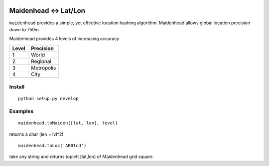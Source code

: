 .. image:: https://travis-ci.org/scivision/maidenhead.svg?branch=master
    :target: https://travis-ci.org/scivision/maidenhead
    
.. image:: https://coveralls.io/repos/github/scivision/maidenhead/badge.svg?branch=master
    :target: https://coveralls.io/github/scivision/maidenhead?branch=master

    
.. image:: https://api.codeclimate.com/v1/badges/6ac63c6a3ec7a22c3d87/maintainability
   :target: https://codeclimate.com/github/scivision/maidenhead/maintainability
   :alt: Maintainability

======================================
Maidenhead <-> Lat/Lon
======================================

``maidenhead`` provides a simple, yet effective location hashing algorithm.
Maidenhead allows global location precision down to 750m 


Maidenhead provides 4 levels of increasing accuracy

========  =========
Level     Precision
========  =========
1          World 
2          Regional
3          Metropolis
4          City
========  =========

Install
=======
::

    python setup.py develop

Examples
=========
::
    
    maidenhead.toMaiden([lat, lon], level) 

returns a char (len = lvl*2)

::

    maidenhead.toLoc('AB01cd') 

take any string and returns topleft [lat,lon] of Maidenhead grid square.

